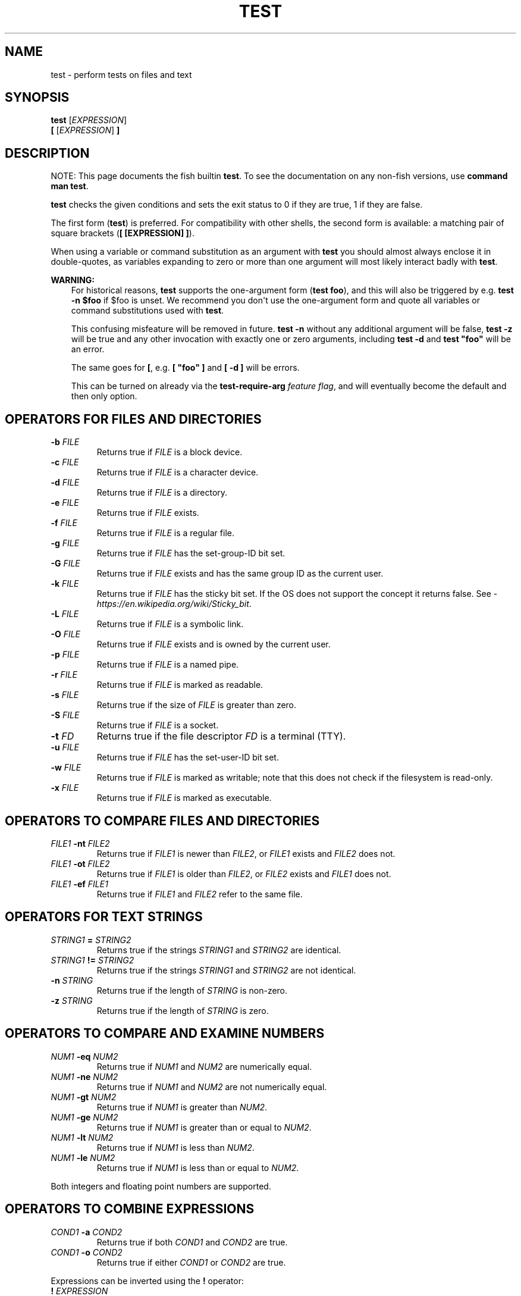 .\" Man page generated from reStructuredText.
.
.
.nr rst2man-indent-level 0
.
.de1 rstReportMargin
\\$1 \\n[an-margin]
level \\n[rst2man-indent-level]
level margin: \\n[rst2man-indent\\n[rst2man-indent-level]]
-
\\n[rst2man-indent0]
\\n[rst2man-indent1]
\\n[rst2man-indent2]
..
.de1 INDENT
.\" .rstReportMargin pre:
. RS \\$1
. nr rst2man-indent\\n[rst2man-indent-level] \\n[an-margin]
. nr rst2man-indent-level +1
.\" .rstReportMargin post:
..
.de UNINDENT
. RE
.\" indent \\n[an-margin]
.\" old: \\n[rst2man-indent\\n[rst2man-indent-level]]
.nr rst2man-indent-level -1
.\" new: \\n[rst2man-indent\\n[rst2man-indent-level]]
.in \\n[rst2man-indent\\n[rst2man-indent-level]]u
..
.TH "TEST" "1" "Feb 28, 2025" "4.0" "fish-shell"
.SH NAME
test \- perform tests on files and text
.SH SYNOPSIS
.nf
\fBtest\fP [\fIEXPRESSION\fP]
\fB[ \fP[\fIEXPRESSION\fP]\fB ]\fP
.fi
.sp
.SH DESCRIPTION
.sp
NOTE: This page documents the fish builtin \fBtest\fP\&.
To see the documentation on any non\-fish versions, use \fBcommand man test\fP\&.
.sp
\fBtest\fP checks the given conditions and sets the exit status to 0 if they are true, 1 if they are false.
.sp
The first form (\fBtest\fP) is preferred. For compatibility with other shells, the second form is available: a matching pair of square brackets (\fB[ [EXPRESSION] ]\fP).
.sp
When using a variable or command substitution as an argument with \fBtest\fP you should almost always enclose it in double\-quotes, as variables expanding to zero or more than one argument will most likely interact badly with \fBtest\fP\&.
.sp
\fBWARNING:\fP
.INDENT 0.0
.INDENT 3.5
For historical reasons, \fBtest\fP supports the one\-argument form (\fBtest foo\fP), and this will also be triggered by e.g. \fBtest \-n $foo\fP if $foo is unset. We recommend you don\(aqt use the one\-argument form and quote all variables or command substitutions used with \fBtest\fP\&.
.sp
This confusing misfeature will be removed in future. \fBtest \-n\fP without any additional argument will be false, \fBtest \-z\fP will be true and any other invocation with exactly one or zero arguments, including \fBtest \-d\fP and \fBtest \(dqfoo\(dq\fP will be an error.
.sp
The same goes for \fB[\fP, e.g. \fB[ \(dqfoo\(dq ]\fP and \fB[ \-d ]\fP will be errors.
.sp
This can be turned on already via the \fBtest\-require\-arg\fP \fI\%feature flag\fP, and will eventually become the default and then only option.
.UNINDENT
.UNINDENT
.SH OPERATORS FOR FILES AND DIRECTORIES
.INDENT 0.0
.TP
\fB\-b\fP \fIFILE\fP
Returns true if \fIFILE\fP is a block device.
.TP
\fB\-c\fP \fIFILE\fP
Returns true if \fIFILE\fP is a character device.
.TP
\fB\-d\fP \fIFILE\fP
Returns true if \fIFILE\fP is a directory.
.TP
\fB\-e\fP \fIFILE\fP
Returns true if \fIFILE\fP exists.
.TP
\fB\-f\fP \fIFILE\fP
Returns true if \fIFILE\fP is a regular file.
.TP
\fB\-g\fP \fIFILE\fP
Returns true if \fIFILE\fP has the set\-group\-ID bit set.
.TP
\fB\-G\fP \fIFILE\fP
Returns true if \fIFILE\fP exists and has the same group ID as the current user.
.TP
\fB\-k\fP \fIFILE\fP
Returns true if \fIFILE\fP has the sticky bit set. If the OS does not support the concept it returns false. See \X'tty: link https://en.wikipedia.org/wiki/Sticky_bit'\fI\%https://en.wikipedia.org/wiki/Sticky_bit\fP\X'tty: link'\&.
.TP
\fB\-L\fP \fIFILE\fP
Returns true if \fIFILE\fP is a symbolic link.
.TP
\fB\-O\fP \fIFILE\fP
Returns true if \fIFILE\fP exists and is owned by the current user.
.TP
\fB\-p\fP \fIFILE\fP
Returns true if \fIFILE\fP is a named pipe.
.TP
\fB\-r\fP \fIFILE\fP
Returns true if \fIFILE\fP is marked as readable.
.TP
\fB\-s\fP \fIFILE\fP
Returns true if the size of \fIFILE\fP is greater than zero.
.TP
\fB\-S\fP \fIFILE\fP
Returns true if \fIFILE\fP is a socket.
.TP
\fB\-t\fP \fIFD\fP
Returns true if the file descriptor \fIFD\fP is a terminal (TTY).
.TP
\fB\-u\fP \fIFILE\fP
Returns true if \fIFILE\fP has the set\-user\-ID bit set.
.TP
\fB\-w\fP \fIFILE\fP
Returns true if \fIFILE\fP is marked as writable; note that this does not check if the filesystem is read\-only.
.TP
\fB\-x\fP \fIFILE\fP
Returns true if \fIFILE\fP is marked as executable.
.UNINDENT
.SH OPERATORS TO COMPARE FILES AND DIRECTORIES
.INDENT 0.0
.TP
\fIFILE1\fP \fB\-nt\fP \fIFILE2\fP
Returns true if \fIFILE1\fP is newer than \fIFILE2\fP, or \fIFILE1\fP exists and \fIFILE2\fP does not.
.TP
\fIFILE1\fP \fB\-ot\fP \fIFILE2\fP
Returns true if \fIFILE1\fP is older than \fIFILE2\fP, or \fIFILE2\fP exists and \fIFILE1\fP does not.
.TP
\fIFILE1\fP \fB\-ef\fP \fIFILE1\fP
Returns true if \fIFILE1\fP and \fIFILE2\fP refer to the same file.
.UNINDENT
.SH OPERATORS FOR TEXT STRINGS
.INDENT 0.0
.TP
\fISTRING1\fP \fB=\fP \fISTRING2\fP
Returns true if the strings \fISTRING1\fP and \fISTRING2\fP are identical.
.TP
\fISTRING1\fP \fB!=\fP \fISTRING2\fP
Returns true if the strings \fISTRING1\fP and \fISTRING2\fP are not identical.
.TP
\fB\-n\fP \fISTRING\fP
Returns true if the length of \fISTRING\fP is non\-zero.
.TP
\fB\-z\fP \fISTRING\fP
Returns true if the length of \fISTRING\fP is zero.
.UNINDENT
.SH OPERATORS TO COMPARE AND EXAMINE NUMBERS
.INDENT 0.0
.TP
\fINUM1\fP \fB\-eq\fP \fINUM2\fP
Returns true if \fINUM1\fP and \fINUM2\fP are numerically equal.
.TP
\fINUM1\fP \fB\-ne\fP \fINUM2\fP
Returns true if \fINUM1\fP and \fINUM2\fP are not numerically equal.
.TP
\fINUM1\fP \fB\-gt\fP \fINUM2\fP
Returns true if \fINUM1\fP is greater than \fINUM2\fP\&.
.TP
\fINUM1\fP \fB\-ge\fP \fINUM2\fP
Returns true if \fINUM1\fP is greater than or equal to \fINUM2\fP\&.
.TP
\fINUM1\fP \fB\-lt\fP \fINUM2\fP
Returns true if \fINUM1\fP is less than \fINUM2\fP\&.
.TP
\fINUM1\fP \fB\-le\fP \fINUM2\fP
Returns true if \fINUM1\fP is less than or equal to \fINUM2\fP\&.
.UNINDENT
.sp
Both integers and floating point numbers are supported.
.SH OPERATORS TO COMBINE EXPRESSIONS
.INDENT 0.0
.TP
\fICOND1\fP \fB\-a\fP \fICOND2\fP
Returns true if both \fICOND1\fP and \fICOND2\fP are true.
.TP
\fICOND1\fP \fB\-o\fP \fICOND2\fP
Returns true if either \fICOND1\fP or \fICOND2\fP are true.
.UNINDENT
.sp
Expressions can be inverted using the \fB!\fP operator:
.INDENT 0.0
.TP
\fB!\fP \fIEXPRESSION\fP
Returns true if \fIEXPRESSION\fP is false, and false if \fIEXPRESSION\fP is true.
.UNINDENT
.sp
Expressions can be grouped using parentheses.
.INDENT 0.0
.TP
\fB(\fP \fIEXPRESSION\fP \fB)\fP
Returns the value of \fIEXPRESSION\fP\&.
.UNINDENT
.sp
Note that parentheses will usually require escaping with \fB\e\fP (so they appear as \fB\e(\fP and \fB\e)\fP) to avoid being interpreted as a command substitution.
.SH EXAMPLES
.sp
If the \fB/tmp\fP directory exists, copy the \fB/etc/motd\fP file to it:
.INDENT 0.0
.INDENT 3.5
.sp
.EX
if test \-d /tmp
    cp /etc/motd /tmp/motd
end
.EE
.UNINDENT
.UNINDENT
.sp
If the variable \fBMANPATH\fP is defined and not empty, print the contents. (If \fBMANPATH\fP is not defined, then it will expand to zero arguments, unless quoted.)
.INDENT 0.0
.INDENT 3.5
.sp
.EX
if test \-n \(dq$MANPATH\(dq
    echo $MANPATH
end
.EE
.UNINDENT
.UNINDENT
.sp
Be careful with unquoted variables:
.INDENT 0.0
.INDENT 3.5
.sp
.EX
if test \-n $MANPATH
    # This will also be reached if $MANPATH is unset,
    # because in that case we have \(gatest \-n\(ga, so it checks if \(dq\-n\(dq is non\-empty, and it is.
    echo $MANPATH
end
.EE
.UNINDENT
.UNINDENT
.sp
This will change in a future release of fish, or already with the \fBtest\-require\-arg\fP \fI\%feature flag\fP \- if $MANPATH is unset, \fBif test \-n $MANPATH\fP will be false.
.sp
Parentheses and the \fB\-o\fP and \fB\-a\fP operators can be combined to produce more complicated expressions. In this example, success is printed if there is a \fB/foo\fP or \fB/bar\fP file as well as a \fB/baz\fP or \fB/bat\fP file.
.INDENT 0.0
.INDENT 3.5
.sp
.EX
if test \e( \-f /foo \-o \-f /bar \e) \-a \e( \-f /baz \-o \-f /bat \e)
    echo Success.
end
.EE
.UNINDENT
.UNINDENT
.sp
Numerical comparisons will simply fail if one of the operands is not a number:
.INDENT 0.0
.INDENT 3.5
.sp
.EX
if test 42 \-eq \(dqThe answer to life, the universe and everything\(dq
    echo So long and thanks for all the fish # will not be executed
end
.EE
.UNINDENT
.UNINDENT
.sp
A common comparison is with \fI\%status\fP:
.INDENT 0.0
.INDENT 3.5
.sp
.EX
if test $status \-eq 0
    echo \(dqPrevious command succeeded\(dq
end
.EE
.UNINDENT
.UNINDENT
.sp
The previous test can likewise be inverted:
.INDENT 0.0
.INDENT 3.5
.sp
.EX
if test ! $status \-eq 0
    echo \(dqPrevious command failed\(dq
end
.EE
.UNINDENT
.UNINDENT
.sp
which is logically equivalent to the following:
.INDENT 0.0
.INDENT 3.5
.sp
.EX
if test $status \-ne 0
    echo \(dqPrevious command failed\(dq
end
.EE
.UNINDENT
.UNINDENT
.SH STANDARDS
.sp
Unlike many things in fish, \fBtest\fP implements a subset of the \X'tty: link https://pubs.opengroup.org/onlinepubs/9699919799/utilities/test.html'\fI\%IEEE Std 1003.1\-2008 (POSIX.1) standard\fP <\fBhttps://pubs.opengroup.org/onlinepubs/9699919799/utilities/test.html\fP>\X'tty: link'\&. The following exceptions apply:
.INDENT 0.0
.IP \(bu 2
The \fB<\fP and \fB>\fP operators for comparing strings are not implemented.
.IP \(bu 2
With \fBtest\-require\-arg\fP, the zero\- and one\-argument modes will behave differently.
.UNINDENT
.INDENT 0.0
.INDENT 3.5
In cases such as this, one can use \fBcommand\fP \fBtest\fP to explicitly use the system\(aqs standalone \fBtest\fP rather than this \fBbuiltin\fP \fBtest\fP\&.
.UNINDENT
.UNINDENT
.SH SEE ALSO
.sp
Other commands that may be useful as a condition, and are often easier to use:
.INDENT 0.0
.IP \(bu 2
\fI\%string \- manipulate strings\fP, which can do string operations including wildcard and regular expression matching
.IP \(bu 2
\fI\%path \- manipulate and check paths\fP, which can do file checks and operations, including filters on multiple paths at once
.UNINDENT
.SH COPYRIGHT
2024, fish-shell developers
.\" Generated by docutils manpage writer.
.
